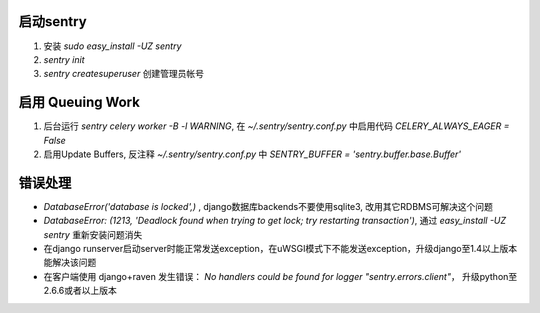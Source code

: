启动sentry
===========
#. 安装 `sudo easy_install -UZ sentry`
#. `sentry init`
#. `sentry createsuperuser` 创建管理员帐号


启用 Queuing Work
=================
#. 后台运行 `sentry celery worker -B -l WARNING`, 
   在 `~/.sentry/sentry.conf.py` 中启用代码 `CELERY_ALWAYS_EAGER = False`
#. 启用Update Buffers, 反注释 `~/.sentry/sentry.conf.py` 中 `SENTRY_BUFFER = 'sentry.buffer.base.Buffer'`



错误处理
========
- `DatabaseError('database is locked',)` , django数据库backends不要使用sqlite3, 改用其它RDBMS可解决这个问题
- `DatabaseError: (1213, 'Deadlock found when trying to get lock; try restarting transaction')`, 
  通过 `easy_install -UZ sentry` 重新安装问题消失
- 在django runserver启动server时能正常发送exception，在uWSGI模式下不能发送exception，升级django至1.4以上版本能解决该问题
- 在客户端使用 django+raven 发生错误： `No handlers could be found for logger "sentry.errors.client"`， 升级python至2.6.6或者以上版本
